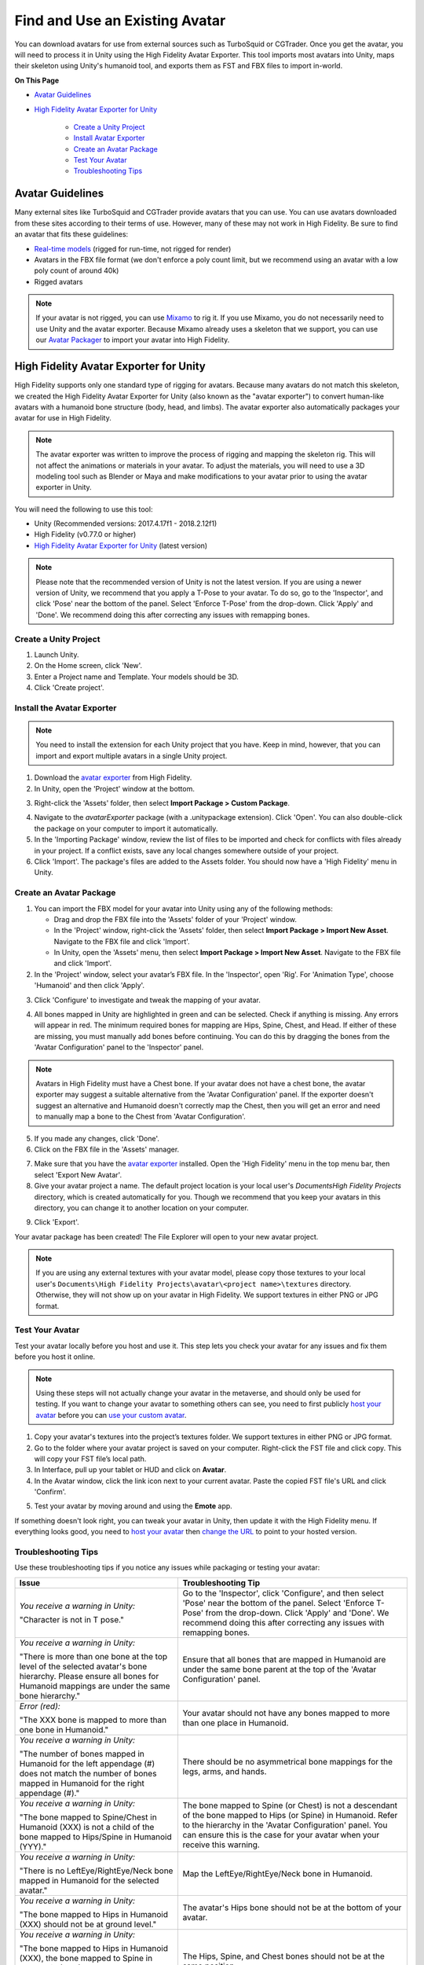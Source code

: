 ###################################
Find and Use an Existing Avatar
###################################

You can download avatars for use from external sources such as TurboSquid or CGTrader. Once you get the avatar, you will need to process it in Unity using the High Fidelity Avatar Exporter. This tool imports most avatars into Unity, maps their skeleton using Unity's humanoid tool, and exports them as FST and FBX files to import in-world.

**On This Page**

* `Avatar Guidelines <#avatar-guidelines>`_
* `High Fidelity Avatar Exporter for Unity <#high-fidelity-avatar-exporter-for-unity>`_

	* `Create a Unity Project <#create-a-unity-project>`_
	* `Install Avatar Exporter <#install-the-avatar-exporter>`_
	* `Create an Avatar Package <#create-an-avatar-package>`_
	* `Test Your Avatar <#test-your-avatar>`_
	* `Troubleshooting Tips <#troubleshooting-tips>`_

----------------------
Avatar Guidelines
----------------------

Many external sites like TurboSquid and CGTrader provide avatars that you can use. You can use avatars downloaded from these sites according to their terms of use. However, many of these may not work in High Fidelity. Be sure to find an avatar that fits these guidelines: 

* `Real-time models <https://blog.turbosquid.com/real-time-models>`_ (rigged for run-time, not rigged for render)
* Avatars in the FBX file format (we don't enforce a poly count limit, but we recommend using an avatar with a low poly count of around 40k)
* Rigged avatars

.. note:: If your avatar is not rigged, you can use `Mixamo <../mixamo-tutorial>`_ to rig it. If you use Mixamo, you do not necessarily need to use Unity and the avatar exporter. Because Mixamo already uses a skeleton that we support, you can use our `Avatar Packager <../create-avatars.html#package-your-avatar>`_ to import your avatar into High Fidelity. 

------------------------------------------
High Fidelity Avatar Exporter for Unity
------------------------------------------

High Fidelity supports only one standard type of rigging for avatars. Because many avatars do not match this skeleton, we created the High Fidelity Avatar Exporter for Unity (also known as the "avatar exporter") to convert human-like avatars with a humanoid bone structure (body, head, and limbs). The avatar exporter also automatically packages your avatar for use in High Fidelity.

.. note:: The avatar exporter was written to improve the process of rigging and mapping the skeleton rig. This will not affect the animations or materials in your avatar. To adjust the materials, you will need to use a 3D modeling tool such as Blender or Maya and make modifications to your avatar prior to using the avatar exporter in Unity.

You will need the following to use this tool: 

+ Unity (Recommended versions: 2017.4.17f1 - 2018.2.12f1)
+ High Fidelity (v0.77.0 or higher)
+ `High Fidelity Avatar Exporter for Unity <https://github.com/highfidelity/hifi/raw/master/tools/unity-avatar-exporter/avatarExporter.unitypackage>`_ (latest version)

.. note:: Please note that the recommended version of Unity is not the latest version. If you are using a newer version of Unity, we recommend that you apply a T-Pose to your avatar. To do so, go to the 'Inspector', and click 'Pose' near the bottom of the panel. Select 'Enforce T-Pose' from the drop-down. Click 'Apply' and 'Done'. We recommend doing this after correcting any issues with remapping bones.

^^^^^^^^^^^^^^^^^^^^^^^^^^^^
Create a Unity Project
^^^^^^^^^^^^^^^^^^^^^^^^^^^^

1. Launch Unity. 
2. On the Home screen, click 'New'. 
3. Enter a Project name and Template. Your models should be 3D. 
4. Click 'Create project'. 

.. image:: _images/unity-new-project.png

^^^^^^^^^^^^^^^^^^^^^^^^^^^^^^^
Install the Avatar Exporter
^^^^^^^^^^^^^^^^^^^^^^^^^^^^^^^

.. note:: You need to install the extension for each Unity project that you have. Keep in mind, however, that you can import and export multiple avatars in a single Unity project.  

1. Download the `avatar exporter <https://github.com/highfidelity/hifi/raw/master/tools/unity-avatar-exporter/avatarExporter.unitypackage>`_ from High Fidelity. 
2. In Unity, open the 'Project' window at the bottom.

.. image:: _images/project-window.png
3. Right-click the 'Assets' folder, then select **Import Package > Custom Package**. 

.. image:: _images/import-package.png
4. Navigate to the `avatarExporter` package (with a .unitypackage extension). Click 'Open'. You can also double-click the package on your computer to import it automatically.
5. In the 'Importing Package' window, review the list of files to be imported and check for conflicts with files already in your project. If a conflict exists, save any local changes somewhere outside of your project.
6. Click 'Import'. The package's files are added to the Assets folder. You should now have a 'High Fidelity' menu in Unity. 

.. image:: _images/hifi-menu.png

^^^^^^^^^^^^^^^^^^^^^^^^^^^^^^
Create an Avatar Package
^^^^^^^^^^^^^^^^^^^^^^^^^^^^^^

1. You can import the FBX model for your avatar into Unity using any of the following methods:

   + Drag and drop the FBX file into the 'Assets' folder of your 'Project' window.
   + In the 'Project' window, right-click the 'Assets' folder, then select **Import Package > Import New Asset**. Navigate to the FBX file and click 'Import'.
   + In Unity, open the 'Assets' menu, then select **Import Package > Import New Asset**. Navigate to the FBX file and click 'Import'.
2. In the 'Project' window, select your avatar’s FBX file. In the 'Inspector', open 'Rig'. For 'Animation Type', choose 'Humanoid' and then click 'Apply'. 

.. image:: _images/apply-humanoid-animation.png

.. raw:: html

    <a id="mesh"></a>
3. Click 'Configure' to investigate and tweak the mapping of your avatar.  

.. image:: _images/configure-avatar.png
4. All bones mapped in Unity are highlighted in green and can be selected. Check if anything is missing. Any errors will appear in red. The minimum required bones for mapping are Hips, Spine, Chest, and Head. If either of these are missing, you must manually add bones before continuing. You can do this by dragging the bones from the 'Avatar Configuration' panel to the 'Inspector' panel. 

.. image:: _images/check-mesh.png
.. image:: _images/avatar-config.png

.. note:: Avatars in High Fidelity must have a Chest bone. If your avatar does not have a chest bone, the avatar exporter may suggest a suitable alternative from the 'Avatar Configuration' panel. If the exporter doesn't suggest an alternative and Humanoid doesn't correctly map the Chest, then you will get an error and need to manually map a bone to the Chest from 'Avatar Configuration'. 
5. If you made any changes, click 'Done'. 
6. Click on the FBX file in the 'Assets' manager. 

.. image:: _images/select-avatar-unity.png
7. Make sure that you have the `avatar exporter <#install-the-avatar-exporter>`_ installed. Open the 'High Fidelity' menu in the top menu bar, then select 'Export New Avatar'.
8. Give your avatar project a name. The default project location is your local user's `Documents\High Fidelity Projects` directory, which is created automatically for you. Though we recommend that you keep your avatars in this directory, you can change it to another location on your computer. 

.. image:: _images/export-avatar.png
9. Click 'Export'. 

Your avatar package has been created! The File Explorer will open to your new avatar project.

.. image:: _images/exported-package.png

.. note:: If you are using any external textures with your avatar model, please copy those textures to your local user's ``Documents\High Fidelity Projects\avatar\<project name>\textures`` directory. Otherwise, they will not show up on your avatar in High Fidelity. We support textures in either PNG or JPG format.

^^^^^^^^^^^^^^^^^^^^^^^
Test Your Avatar
^^^^^^^^^^^^^^^^^^^^^^^

Test your avatar locally before you host and use it. This step lets you check your avatar for any issues and fix them before you host it online. 

.. note:: Using these steps will not actually change your avatar in the metaverse, and should only be used for testing. If you want to change your avatar to something others can see, you need to first publicly `host your avatar <../host-avatar>`_ before you can `use your custom avatar <../../../explore/personalize-experience/change-avatar#use-your-own-custom-avatar>`_. 

1. Copy your avatar's textures into the project’s textures folder. We support textures in either PNG or JPG format.
2. Go to the folder where your avatar project is saved on your computer. Right-click the FST file and click copy. This will copy your FST file’s local path.
3. In Interface, pull up your tablet or HUD and click on **Avatar**.
4. In the Avatar window, click the link icon next to your current avatar. Paste the copied FST file's URL and click 'Confirm'.

.. image:: _images/avatar-link.png
5. Test your avatar by moving around and using the **Emote** app.

If something doesn't look right, you can tweak your avatar in Unity, then update it with the High Fidelity menu. If everything looks good, you need to `host your avatar <../host-avatar>`_ then `change the URL <../../../explore/personalize-experience/change-avatar#use-your-own-custom-avatar>`_ to point to your hosted version.

^^^^^^^^^^^^^^^^^^^^^^^^^
Troubleshooting Tips
^^^^^^^^^^^^^^^^^^^^^^^^^

Use these troubleshooting tips if you notice any issues while packaging or testing your avatar:

+---------------------------------------+--------------------------------------------------------------------------------------+
| Issue                                 | Troubleshooting Tip                                                                  |
+=======================================+======================================================================================+
| *You receive a warning in Unity:*     | Go to the 'Inspector', click 'Configure', and then select 'Pose' near the bottom of  |
|                                       | the panel. Select 'Enforce T-Pose' from the drop-down. Click 'Apply' and 'Done'. We  |
| "Character is not in T pose."         | recommend doing this after correcting any issues with remapping bones.               |
+---------------------------------------+--------------------------------------------------------------------------------------+
| *You receive a warning in Unity:*     | Ensure that all bones that are mapped in Humanoid are under the same bone parent at  |
|                                       | the top of the 'Avatar Configuration' panel.                                         |
| "There is more than one bone at the   |                                                                                      |
| top level of the selected avatar's    |                                                                                      |
| bone hierarchy. Please ensure all     |                                                                                      |
| bones for Humanoid mappings are       |                                                                                      |
| under the same bone hierarchy."       |                                                                                      |
+---------------------------------------+--------------------------------------------------------------------------------------+
| *Error (red):*                        | Your avatar should not have any bones mapped to more than one place in Humanoid.     |
|                                       |                                                                                      |
| "The XXX bone is mapped to more       |                                                                                      |
| than one bone in Humanoid."           |                                                                                      |
+---------------------------------------+--------------------------------------------------------------------------------------+
| *You receive a warning in Unity:*     | There should be no asymmetrical bone mappings for the legs, arms, and hands.         |
|                                       |                                                                                      |
| "The number of bones mapped in        |                                                                                      |
| Humanoid for the left appendage       |                                                                                      |
| (#) does not match the number of      |                                                                                      |
| bones mapped in Humanoid for the      |                                                                                      |
| right appendage (#)."                 |                                                                                      |
+---------------------------------------+--------------------------------------------------------------------------------------+
| *You receive a warning in Unity:*     | The bone mapped to Spine (or Chest) is not a descendant of the bone mapped           |
|                                       | to Hips (or Spine) in Humanoid. Refer to the hierarchy in the 'Avatar                |
| "The bone mapped to Spine/Chest in    | Configuration' panel. You can ensure this is the case for your avatar when           |
| Humanoid (XXX) is not a child of      | your receive this warning.                                                           |
| the bone mapped to Hips/Spine in      |                                                                                      |
| Humanoid (YYY)."                      |                                                                                      |
+---------------------------------------+--------------------------------------------------------------------------------------+
| *You receive a warning in Unity:*     | Map the LeftEye/RightEye/Neck bone in Humanoid.                                      |
|                                       |                                                                                      |
| "There is no LeftEye/RightEye/Neck    |                                                                                      |
| bone mapped in Humanoid for the       |                                                                                      |
| selected avatar."                     |                                                                                      |
+---------------------------------------+--------------------------------------------------------------------------------------+
| *You receive a warning in Unity:*     | The avatar's Hips bone should not be at the bottom of your avatar.                   |
|                                       |                                                                                      |
| "The bone mapped to Hips in Humanoid  |                                                                                      |
| (XXX) should not be at ground level." |                                                                                      |
+---------------------------------------+--------------------------------------------------------------------------------------+
| *You receive a warning in Unity:*     | The Hips, Spine, and Chest bones should not be at the same position.                 |
|                                       |                                                                                      |
| "The bone mapped to Hips in Humanoid  |                                                                                      |
| (XXX), the bone mapped to Spine in    |                                                                                      |
| Humanoid (YYY), and the bone mapped   |                                                                                      |
| to Chest in Humanoid (ZZZ) should     |                                                                                      |
| not be coincidental."                 |                                                                                      |
+---------------------------------------+--------------------------------------------------------------------------------------+
| *You receive a warning in Unity:*     | The total number of bones in an avatar should be equal or under the                  |
|                                       | limit (256).                                                                         |
| "The total number of bones in the     |                                                                                      |
| avatar (#) exceeds the maximum bone   |                                                                                      |
| limit (256)."                         |                                                                                      |
+---------------------------------------+--------------------------------------------------------------------------------------+
| You receive an error when exporting   | Avatars in High Fidelity must have a minimum of 4 bones: the hips, spine,            |
| your avatar:                          | chest, and head. This error will occur if one or more of these bones are             |
|                                       | either a) incorrectly mapped by Unity or b) missing in your skeleton.                |
| "There is no <Spine                   |                                                                                      |
| | Hips | Chest | Head> bone in the    | If the bone is incorrectly mapped, open the Humanoid mapping using the               |
| selected avatar."                     | Configure button. In the Avatar Configuration hierarchy, locate the matching         |
|                                       | bones and drag them into the Humanoid mapping to manually assign the                 |
|                                       | bone mappings.                                                                       |
|                                       |                                                                                      |
|                                       | If the bones do not actually exist in the model, you need to modify the              |
|                                       | model outside of Unity to add missing bones.                                         |
+---------------------------------------+--------------------------------------------------------------------------------------+
| Your avatar is gray.                  | One of two issues could have occurred:                                               |
|                                       |                                                                                      |
|                                       | 1. Make sure you copied your avatar's textures into the project’s textures folder    |
|                                       | 2. Verify that your textures are in a format that we support (either PNG or JPG)     |
+---------------------------------------+--------------------------------------------------------------------------------------+
| Your avatar is too small or too       | In Interface, go to the **Avatar** app and click on the settings icon. Move          |
| big.                                  | the Avatar Scale slider between 0.1x to 4x to make it smaller or bigger.             |
|                                       |                                                                                      |
|                                       | If that isn't sufficient, you can manually change the scale in your avatar's         |
|                                       | FST file in a text editor. Keep in mind that any changes to the scale will           |
|                                       | work only after using the packager, as the packager overwrites these changes.        |
+---------------------------------------+--------------------------------------------------------------------------------------+
| Your avatar is tied up into knots     | This could mean that your skeleton is not right. Re-open your avatar in              |
| or laying down.                       | Unity and run through steps 2-5 of `Create an Avatar Package                         |
|                                       | <#create-an-avatar-package>`_ again. Update your project in Unity (go to             |
|                                       | High Fidelity menu > Update Existing Avatar, then browse to your avatar              |
|                                       | package).                                                                            |
|                                       |                                                                                      |
|                                       |                                                                                      |
|                                       | If it still doesn't work, ensure that you are testing the correct file that          |
|                                       | the avatar exporter created.                                                         |
+---------------------------------------+--------------------------------------------------------------------------------------+
| Your avatar's skin doesn't move       | The avatar exporter was written to improve the process of rigging and mapping        |
| properly with animations.             | the skeleton rig. This will not affect the animations in your avatar. To             |
|                                       | adjust the animations, you will need to use a 3D modeling tool such as Blender       |
|                                       | or Maya and fix the skin weighting on the avatar prior to using the avatar           |
|                                       | exporter in Unity.                                                                   |
+---------------------------------------+--------------------------------------------------------------------------------------+

**See Also**

+ `Host Your Avatar <../host-avatar>`_
+ `Package Your Avatar <../create-avatars#package-your-avatar>`_